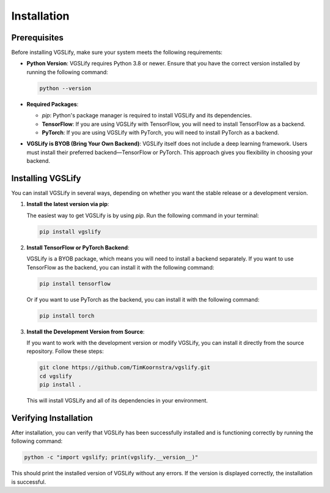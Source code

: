 Installation
============

Prerequisites
-------------

Before installing VGSLify, make sure your system meets the following requirements:

- **Python Version**: VGSLify requires Python 3.8 or newer. Ensure that you have the correct version installed by running the following command:

  .. code-block:: bash

     python --version

- **Required Packages**:

  - `pip`: Python's package manager is required to install VGSLify and its dependencies.
  - **TensorFlow**: If you are using VGSLify with TensorFlow, you will need to install TensorFlow as a backend.
  - **PyTorch**: If you are using VGSLify with PyTorch, you will need to install PyTorch as a backend.

- **VGSLify is BYOB (Bring Your Own Backend)**: VGSLify itself does not include a deep learning framework. Users must install their preferred backend—TensorFlow or PyTorch. This approach gives you flexibility in choosing your backend.

Installing VGSLify
------------------

You can install VGSLify in several ways, depending on whether you want the stable release or a development version.

1. **Install the latest version via pip**:

   The easiest way to get VGSLify is by using `pip`. Run the following command in your terminal:

   .. code-block:: bash

      pip install vgslify

2. **Install TensorFlow or PyTorch Backend**:

   VGSLify is a BYOB package, which means you will need to install a backend separately. If you want to use TensorFlow as the backend, you can install it with the following command:

   .. code-block:: bash

      pip install tensorflow

   Or if you want to use PyTorch as the backend, you can install it with the following command:

   .. code-block:: bash

      pip install torch

3. **Install the Development Version from Source**:

   If you want to work with the development version or modify VGSLify, you can install it directly from the source repository. Follow these steps:

   .. code-block:: bash

      git clone https://github.com/TimKoornstra/vgslify.git
      cd vgslify
      pip install .

   This will install VGSLify and all of its dependencies in your environment.

Verifying Installation
----------------------

After installation, you can verify that VGSLify has been successfully installed and is functioning correctly by running the following command:

.. code-block:: bash

   python -c "import vgslify; print(vgslify.__version__)"

This should print the installed version of VGSLify without any errors. If the version is displayed correctly, the installation is successful.

